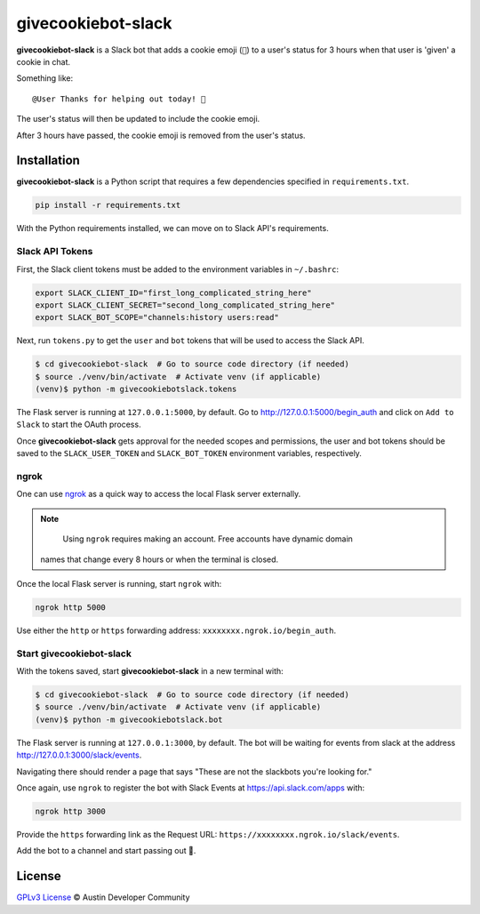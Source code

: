 givecookiebot-slack
===================

**givecookiebot-slack** is a Slack bot that adds a cookie emoji (``🍪``) to a
user's status for 3 hours when that user is 'given' a cookie in chat.

Something like::

  @User Thanks for helping out today! 🍪

The user's status will then be updated to include the cookie emoji.

After 3 hours have passed, the cookie emoji is removed from the user's status.

Installation
------------

**givecookiebot-slack** is a Python script that requires a few dependencies
specified in ``requirements.txt``.

.. code-block:: bash

  pip install -r requirements.txt

With the Python requirements installed, we can move on to Slack API's
requirements.

Slack API Tokens
^^^^^^^^^^^^^^^^

First, the Slack client tokens must be added to the environment variables in
``~/.bashrc``:

.. code-block:: bash

  export SLACK_CLIENT_ID="first_long_complicated_string_here"
  export SLACK_CLIENT_SECRET="second_long_complicated_string_here"
  export SLACK_BOT_SCOPE="channels:history users:read"

Next, run ``tokens.py`` to get the ``user`` and ``bot`` tokens that will be
used to access the Slack API.

.. code-block:: bash

  $ cd givecookiebot-slack  # Go to source code directory (if needed)
  $ source ./venv/bin/activate  # Activate venv (if applicable)
  (venv)$ python -m givecookiebotslack.tokens

The Flask server is running at ``127.0.0.1:5000``, by default. Go to
http://127.0.0.1:5000/begin_auth and click on ``Add to Slack`` to start the
OAuth process.

Once **givecookiebot-slack** gets approval for the needed scopes and
permissions, the user and bot tokens should be saved to the
``SLACK_USER_TOKEN`` and ``SLACK_BOT_TOKEN`` environment variables,
respectively.

ngrok
^^^^^

One can use `ngrok`_ as a quick way to access the local Flask server externally.

.. note::

	Using ``ngrok`` requires making an account. Free accounts have dynamic domain
  names that change every 8 hours or when the terminal is closed.

Once the local Flask server is running, start ``ngrok`` with:

.. code-block:: bash

  ngrok http 5000

Use either the ``http`` or ``https`` forwarding address:
``xxxxxxxx.ngrok.io/begin_auth``.

.. _ngrok: https://ngrok.com/

Start givecookiebot-slack
^^^^^^^^^^^^^^^^^^^^^^^^^

With the tokens saved, start **givecookiebot-slack** in a new terminal with:

.. code-block:: bash

  $ cd givecookiebot-slack  # Go to source code directory (if needed)
  $ source ./venv/bin/activate  # Activate venv (if applicable)
  (venv)$ python -m givecookiebotslack.bot

The Flask server is running at ``127.0.0.1:3000``, by default. The bot will be
waiting for events from slack at the address http://127.0.0.1:3000/slack/events.

Navigating there should render a page that says "These are not the slackbots
you're looking for."

Once again, use ``ngrok`` to register the bot with Slack Events at
https://api.slack.com/apps with:

.. code-block:: bash

  ngrok http 3000

Provide the ``https`` forwarding link as the Request URL:
``https://xxxxxxxx.ngrok.io/slack/events``.

Add the bot to a channel and start passing out 🍪.

License
-------

`GPLv3 License <LICENSE>`_ © Austin Developer Community
